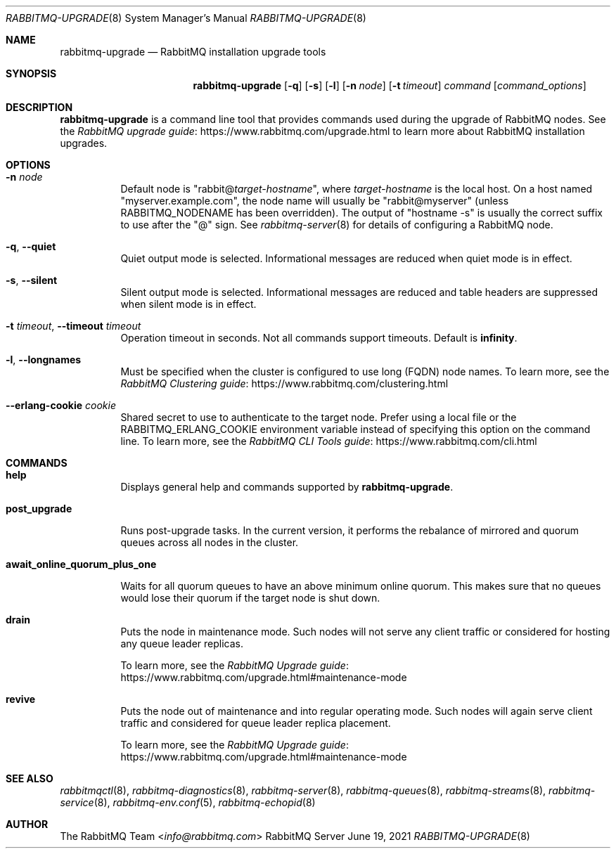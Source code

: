 .\" vim:ft=nroff:
.\" This Source Code Form is subject to the terms of the Mozilla Public
.\" License, v. 2.0. If a copy of the MPL was not distributed with this
.\" file, You can obtain one at https://mozilla.org/MPL/2.0/.
.\"
.\" Copyright (c) 2007-2023 VMware, Inc. or its affiliates.  All rights reserved.
.\"
.Dd June 19, 2021
.Dt RABBITMQ-UPGRADE 8
.Os "RabbitMQ Server"
.Sh NAME
.Nm rabbitmq-upgrade
.Nd RabbitMQ installation upgrade tools
.\" ------------------------------------------------------------------
.Sh SYNOPSIS
.\" ------------------------------------------------------------------
.Nm
.Op Fl q
.Op Fl s
.Op Fl l
.Op Fl n Ar node
.Op Fl t Ar timeout
.Ar command
.Op Ar command_options
.\" ------------------------------------------------------------------
.Sh DESCRIPTION
.\" ------------------------------------------------------------------
.Nm
is a command line tool that provides commands used during the upgrade of RabbitMQ nodes.
See the
.Lk https://www.rabbitmq.com/upgrade.html "RabbitMQ upgrade guide"
to learn more about RabbitMQ installation upgrades.
.
.\" ------------------------------------------------------------------
.Sh OPTIONS
.\" ------------------------------------------------------------------
.Bl -tag -width Ds
.It Fl n Ar node
Default node is
.Qq Pf rabbit@ Ar target-hostname ,
where
.Ar target-hostname
is the local host.
On a host named
.Qq myserver.example.com ,
the node name will usually be
.Qq rabbit@myserver
(unless
.Ev RABBITMQ_NODENAME
has been overridden).
The output of
.Qq hostname -s
is usually the correct suffix to use after the
.Qq @
sign.
See
.Xr rabbitmq-server 8
for details of configuring a RabbitMQ node.
.It Fl q , -quiet
Quiet output mode is selected.
Informational messages are reduced when quiet mode is in effect.
.It Fl s , -silent
Silent output mode is selected.
Informational messages are reduced and table headers are suppressed when silent mode is in effect.
.It Fl t Ar timeout , Fl -timeout Ar timeout
Operation timeout in seconds.
Not all commands support timeouts.
Default is
.Cm infinity .
.It Fl l , Fl -longnames
Must be specified when the cluster is configured to use long (FQDN) node names.
To learn more, see the
.Lk https://www.rabbitmq.com/clustering.html "RabbitMQ Clustering guide"
.It Fl -erlang-cookie Ar cookie
Shared secret to use to authenticate to the target node.
Prefer using a local file or the
.Ev RABBITMQ_ERLANG_COOKIE
environment variable instead of specifying this option on the command line.
To learn more, see the
.Lk https://www.rabbitmq.com/cli.html "RabbitMQ CLI Tools guide"
.El
.\" ------------------------------------------------------------------
.Sh COMMANDS
.\" ------------------------------------
.Bl -tag -width Ds
.\" ------------------------------------
.It Cm help
.Pp
Displays general help and commands supported by
.Nm .
.\" ------------------------------------
.It Cm post_upgrade
.Pp
Runs post-upgrade tasks. In the current version, it performs the rebalance of mirrored and quorum queues across all nodes in the cluster.
.\" ------------------------------------
.It Cm await_online_quorum_plus_one
.Pp
Waits for all quorum queues to have an above minimum online quorum.
This makes sure that no queues would lose their quorum if the target node is shut down.
.\" ------------------------------------
.It Cm drain
.Pp
Puts the node in maintenance mode. Such nodes will not serve any
client traffic or considered for hosting any queue leader replicas.
.Pp
To learn more, see the
.Lk https://www.rabbitmq.com/upgrade.html#maintenance-mode "RabbitMQ Upgrade guide"
.\" ------------------------------------
.It Cm revive
.Pp
Puts the node out of maintenance and into regular operating mode.
Such nodes will again serve client traffic and considered for queue leader replica placement.
.Pp
To learn more, see the
.Lk https://www.rabbitmq.com/upgrade.html#maintenance-mode "RabbitMQ Upgrade guide"
.\" ------------------------------------------------------------------
.Sh SEE ALSO
.\" ------------------------------------------------------------------
.Xr rabbitmqctl 8 ,
.Xr rabbitmq-diagnostics 8 ,
.Xr rabbitmq-server 8 ,
.Xr rabbitmq-queues 8 ,
.Xr rabbitmq-streams 8 ,
.Xr rabbitmq-service 8 ,
.Xr rabbitmq-env.conf 5 ,
.Xr rabbitmq-echopid 8
.\" ------------------------------------------------------------------
.Sh AUTHOR
.\" ------------------------------------------------------------------
.An The RabbitMQ Team Aq Mt info@rabbitmq.com
